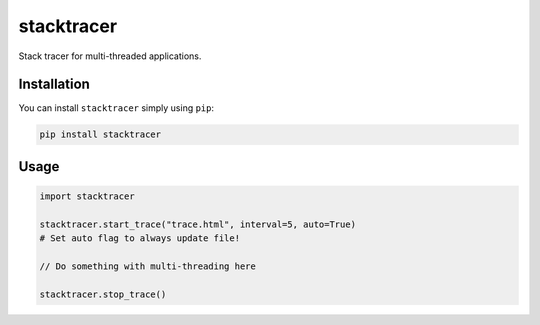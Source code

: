 stacktracer
===========

Stack tracer for multi-threaded applications.

Installation
------------

You can install ``stacktracer`` simply using ``pip``:

.. code:: bash

    pip install stacktracer

Usage
-----

.. code:: python

    import stacktracer

    stacktracer.start_trace("trace.html", interval=5, auto=True)
    # Set auto flag to always update file!

    // Do something with multi-threading here

    stacktracer.stop_trace()


